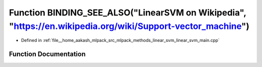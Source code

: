 .. _exhale_function_linear__svm__main_8cpp_1a412ff8227c54eb8d5490a7ff5c886b00:

Function BINDING_SEE_ALSO("LinearSVM on Wikipedia", "https://en.wikipedia.org/wiki/Support-vector_machine")
===========================================================================================================

- Defined in :ref:`file__home_aakash_mlpack_src_mlpack_methods_linear_svm_linear_svm_main.cpp`


Function Documentation
----------------------


.. doxygenfunction:: BINDING_SEE_ALSO("LinearSVM on Wikipedia", "https://en.wikipedia.org/wiki/Support-vector_machine")
